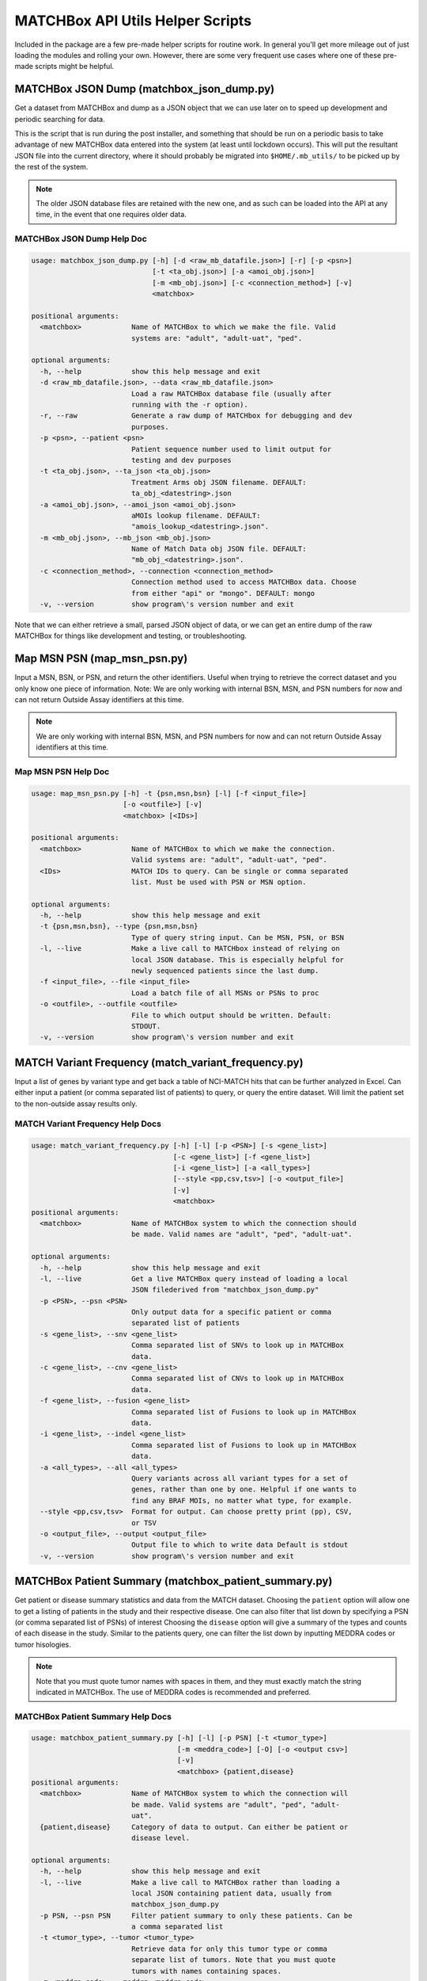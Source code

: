 *********************************
MATCHBox API Utils Helper Scripts
*********************************
Included in the package are a few pre-made helper scripts for routine work. In
general you'll get more mileage out of just loading the modules and rolling 
your own.  However, there are some very frequent use cases where one of these 
pre-made scripts might be helpful.


MATCHBox JSON Dump (matchbox_json_dump.py)
==========================================

Get a dataset from MATCHBox and dump as a JSON object that we can use
later on to speed up development and periodic searching for data.

This is the script that is run during the post installer, and something that 
should be run on a periodic basis to take advantage of new MATCHBox data entered
into the system (at least until lockdown occurs).  This will put the resultant
JSON file into the current directory, where it should probably be migrated into 
``$HOME/.mb_utils/`` to be picked up by the rest of the system.

.. note::
    The older JSON database files are retained with the new one, and as such
    can be loaded into the API at any time, in the event that one requires
    older data.

MATCHBox JSON Dump Help Doc
---------------------------

.. code-block:: python

    usage: matchbox_json_dump.py [-h] [-d <raw_mb_datafile.json>] [-r] [-p <psn>]
                                 [-t <ta_obj.json>] [-a <amoi_obj.json>]
                                 [-m <mb_obj.json>] [-c <connection_method>] [-v]
                                 <matchbox>

    positional arguments:
      <matchbox>            Name of MATCHBox to which we make the file. Valid
                            systems are: "adult", "adult-uat", "ped".

    optional arguments:
      -h, --help            show this help message and exit
      -d <raw_mb_datafile.json>, --data <raw_mb_datafile.json>
                            Load a raw MATCHBox database file (usually after
                            running with the -r option).
      -r, --raw             Generate a raw dump of MATCHbox for debugging and dev
                            purposes.
      -p <psn>, --patient <psn>
                            Patient sequence number used to limit output for
                            testing and dev purposes
      -t <ta_obj.json>, --ta_json <ta_obj.json>
                            Treatment Arms obj JSON filename. DEFAULT:
                            ta_obj_<datestring>.json
      -a <amoi_obj.json>, --amoi_json <amoi_obj.json>
                            aMOIs lookup filename. DEFAULT:
                            "amois_lookup_<datestring>.json".
      -m <mb_obj.json>, --mb_json <mb_obj.json>
                            Name of Match Data obj JSON file. DEFAULT:
                            "mb_obj_<datestring>.json".
      -c <connection_method>, --connection <connection_method>
                            Connection method used to access MATCHBox data. Choose
                            from either "api" or "mongo". DEFAULT: mongo
      -v, --version         show program\'s version number and exit
      

Note that we can either retrieve a small, parsed JSON object of data, or we can 
get an entire dump of the raw MATCHBox for things like development and testing, 
or troubleshooting.


Map MSN PSN (map_msn_psn.py)
============================

Input a MSN, BSN, or PSN, and return the other identifiers. Useful when trying
to retrieve the correct dataset and you only know one piece of information.
Note: We are only working with internal BSN, MSN, and PSN numbers for now and
can not return Outside Assay identifiers at this time.

.. note::
    We are only working with internal BSN, MSN, and PSN numbers for now and
    can not return Outside Assay identifiers at this time.

Map MSN PSN Help Doc
--------------------

.. code-block:: python

    usage: map_msn_psn.py [-h] -t {psn,msn,bsn} [-l] [-f <input_file>]
                          [-o <outfile>] [-v]
                          <matchbox> [<IDs>]

    positional arguments:
      <matchbox>            Name of MATCHBox to which we make the connection.
                            Valid systems are: "adult", "adult-uat", "ped".
      <IDs>                 MATCH IDs to query. Can be single or comma separated
                            list. Must be used with PSN or MSN option.

    optional arguments:
      -h, --help            show this help message and exit
      -t {psn,msn,bsn}, --type {psn,msn,bsn}
                            Type of query string input. Can be MSN, PSN, or BSN
      -l, --live            Make a live call to MATCHbox instead of relying on
                            local JSON database. This is especially helpful for
                            newly sequenced patients since the last dump.
      -f <input_file>, --file <input_file>
                            Load a batch file of all MSNs or PSNs to proc
      -o <outfile>, --outfile <outfile>
                            File to which output should be written. Default:
                            STDOUT.
      -v, --version         show program\'s version number and exit

MATCH Variant Frequency (match_variant_frequency.py)
====================================================

Input a list of genes by variant type and get back a table of NCI-MATCH hits
that can be further analyzed in Excel. Can either input a patient (or comma
separated list of patients) to query, or query the entire dataset. Will limit
the patient set to the non-outside assay results only.

MATCH Variant Frequency Help Docs
---------------------------------

.. code-block:: python

    usage: match_variant_frequency.py [-h] [-l] [-p <PSN>] [-s <gene_list>]
                                      [-c <gene_list>] [-f <gene_list>]
                                      [-i <gene_list>] [-a <all_types>]
                                      [--style <pp,csv,tsv>] [-o <output_file>]
                                      [-v]
                                      <matchbox>
    positional arguments:
      <matchbox>            Name of MATCHBox system to which the connection should
                            be made. Valid names are "adult", "ped", "adult-uat".

    optional arguments:
      -h, --help            show this help message and exit
      -l, --live            Get a live MATCHBox query instead of loading a local
                            JSON filederived from "matchbox_json_dump.py"
      -p <PSN>, --psn <PSN>
                            Only output data for a specific patient or comma
                            separated list of patients
      -s <gene_list>, --snv <gene_list>
                            Comma separated list of SNVs to look up in MATCHBox
                            data.
      -c <gene_list>, --cnv <gene_list>
                            Comma separated list of CNVs to look up in MATCHBox
                            data.
      -f <gene_list>, --fusion <gene_list>
                            Comma separated list of Fusions to look up in MATCHBox
                            data.
      -i <gene_list>, --indel <gene_list>
                            Comma separated list of Fusions to look up in MATCHBox
                            data.
      -a <all_types>, --all <all_types>
                            Query variants across all variant types for a set of
                            genes, rather than one by one. Helpful if one wants to
                            find any BRAF MOIs, no matter what type, for example.
      --style <pp,csv,tsv>  Format for output. Can choose pretty print (pp), CSV,
                            or TSV
      -o <output_file>, --output <output_file>
                            Output file to which to write data Default is stdout
      -v, --version         show program\'s version number and exit


MATCHBox Patient Summary (matchbox_patient_summary.py)
======================================================

Get patient or disease summary statistics and data from the MATCH dataset.
Choosing the ``patient`` option will allow one to get a listing of patients in
the study and their respective disease. One can also filter that list down by
specifying a PSN (or comma separated list of PSNs) of interest Choosing the
``disease`` option will give a summary of the types and counts of each disease
in the study. Similar to the patients query, one can filter the list down by
inputting MEDDRA codes or tumor hisologies. 

.. note:: 
    Note that you must quote tumor names with spaces in them, and they must 
    exactly match the string indicated in MATCHBox. The use of MEDDRA codes 
    is recommended and preferred.

MATCHBox Patient Summary Help Docs
----------------------------------

.. code-block:: python

    usage: matchbox_patient_summary.py [-h] [-l] [-p PSN] [-t <tumor_type>]
                                       [-m <meddra_code>] [-O] [-o <output csv>]
                                       [-v]
                                       <matchbox> {patient,disease}
    positional arguments:
      <matchbox>            Name of MATCHBox system to which the connection will
                            be made. Valid systems are "adult", "ped", "adult-
                            uat".
      {patient,disease}     Category of data to output. Can either be patient or
                            disease level.

    optional arguments:
      -h, --help            show this help message and exit
      -l, --live            Make a live call to MATCHBox rather than loading a
                            local JSON containing patient data, usually from
                            matchbox_json_dump.py
      -p PSN, --psn PSN     Filter patient summary to only these patients. Can be
                            a comma separated list
      -t <tumor_type>, --tumor <tumor_type>
                            Retrieve data for only this tumor type or comma
                            separate list of tumors. Note that you must quote
                            tumors with names containing spaces.
      -m <meddra_code>, --meddra <meddra_code>
                            MEDDRA Code or comma separated list of codes to
                            search.
      -O, --Outside         Include Outside Assay study data (DEFAULT: False).
      -o <output csv>, --outfile <output csv>
                            Name of output file. Output will be in CSV format.
                            DEFAULT: STDOUT.
      -v, --version         show program\'s version number and exit


MATCHBox Arm Enrollment Summary (matchbox_arm_enrollment_summary.py)
====================================================================

Script to output NCI-MATCH arm enrollment data similar to a Treatment Arms 
page of MATCHBox, outlining which patients were eligible (based on the presence
of an appropriate aMOI), and their status.


MATCHBox Arm Enrollment Summary Help Docs
-----------------------------------------

.. code-block:: python

   usage: match_arm_enrollment_summary.py [-h] [-a] [-O] [-o <outfile>] [-v]
                                          <ARM ID>

   Input a valid NCI-MATCH Arm ID and get a list of patients and trial status
   information. Output intended to be similar to Treatment arms page of MATCHbox.

   positional arguments:
     <ARM ID>              Valid NCI-MATCH study arm, or comma separated list of
                           study arms, in the format of EAY131-*.

   optional arguments:
     -h, --help            show this help message and exit
     -a, --all             Output "all" patients and do not filter out those that
                           received compassionate care or other outcomes. Only
                           output patients that were enrolled.
     -O, --Outside         Include "Outside Assays" results in output. This may
                           cause some problems with mapping and whatnot as the
                           data are a bit scattershot. You have been warned!
     -o <outfile>, --outfile <outfile>
                           Write results to a file instead of stdout.
     -v, --version         show program\'s version number and exit

